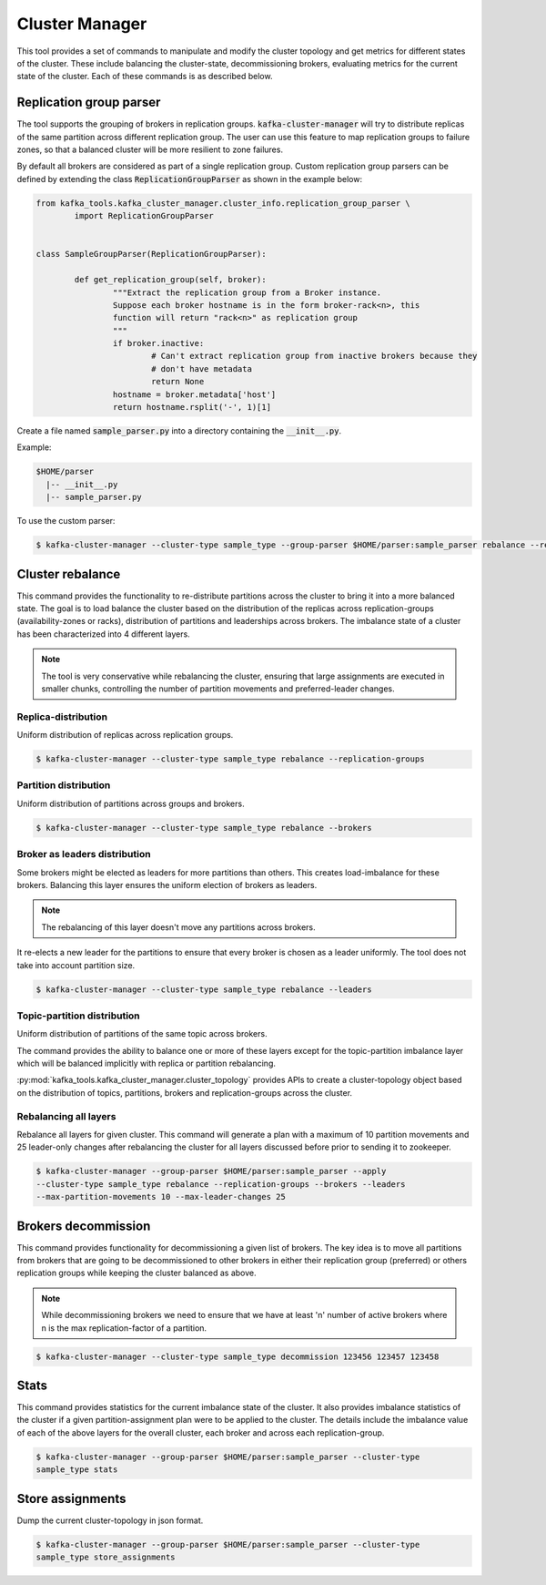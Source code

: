 Cluster Manager
***************
This tool provides a set of commands to manipulate and modify the cluster topology
and get metrics for different states of the cluster. These include balancing the
cluster-state, decommissioning brokers, evaluating metrics for the current state of
the cluster. Each of these commands is as described below.

Replication group parser
========================
The tool supports the grouping of brokers in replication groups.
:code:`kafka-cluster-manager` will try to distribute replicas of the same partition
across different replication group.
The user can use this feature to map replication groups to failure zones, so that
a balanced cluster will be more resilient to zone failures.

By default all brokers are considered as part of a single replication group.
Custom replication group parsers can be defined by extending the class
:code:`ReplicationGroupParser` as shown in the example below:

.. code:: python

	from kafka_tools.kafka_cluster_manager.cluster_info.replication_group_parser \
		import ReplicationGroupParser


	class SampleGroupParser(ReplicationGroupParser):

		def get_replication_group(self, broker):
			"""Extract the replication group from a Broker instance.
			Suppose each broker hostname is in the form broker-rack<n>, this
			function will return "rack<n>" as replication group
			"""
			if broker.inactive:
				# Can't extract replication group from inactive brokers because they
				# don't have metadata
				return None
			hostname = broker.metadata['host']
			return hostname.rsplit('-', 1)[1]


Create a file named :code:`sample_parser.py` into a directory containing the
:code:`__init__.py`.

Example:

.. code-block:: none

   $HOME/parser
     |-- __init__.py
     |-- sample_parser.py


To use the custom parser:

.. code-block:: bash

    $ kafka-cluster-manager --cluster-type sample_type --group-parser $HOME/parser:sample_parser rebalance --replication-groups

Cluster rebalance
=================
This command provides the functionality to re-distribute partitions across the
cluster to bring it into a more balanced state. The goal is to load balance the
cluster based on the distribution of the replicas across replication-groups
(availability-zones or racks), distribution of partitions and leaderships across
brokers. The imbalance state of a cluster has been characterized into 4 different layers.

.. note:: The tool is very conservative while rebalancing the cluster, ensuring
    that large assignments are executed in smaller chunks, controlling the number of
    partition movements and preferred-leader changes.

Replica-distribution
--------------------
Uniform distribution of replicas across replication groups.

.. code-block:: bash

   $ kafka-cluster-manager --cluster-type sample_type rebalance --replication-groups

Partition distribution
-----------------------
Uniform distribution of partitions across groups and brokers.

.. code-block:: bash

   $ kafka-cluster-manager --cluster-type sample_type rebalance --brokers

Broker as leaders distribution
------------------------------
Some brokers might be elected as leaders for more partitions than others.
This creates load-imbalance for these brokers. Balancing this layer ensures
the uniform election of brokers as leaders.

.. note:: The rebalancing of this layer doesn't move any partitions across brokers.

It re-elects a new leader for the partitions to ensure that every broker is chosen
as a leader uniformly. The tool does not take into account partition size.

.. code-block:: bash

   $ kafka-cluster-manager --cluster-type sample_type rebalance --leaders

Topic-partition distribution
----------------------------
Uniform distribution of partitions of the same topic across brokers.

The command provides the ability to balance one or more of these layers except for
the topic-partition imbalance layer which will be balanced implicitly with replica or
partition rebalancing.

:py:mod:`kafka_tools.kafka_cluster_manager.cluster_topology` provides APIs to create
a cluster-topology object based on the distribution of topics, partitions, brokers and
replication-groups across the cluster.

Rebalancing all layers
----------------------

Rebalance all layers for given cluster. This command will generate a plan with a
maximum of 10 partition movements and 25 leader-only changes after rebalancing
the cluster for all layers discussed before prior to sending it to zookeeper.

.. code-block:: bash

    $ kafka-cluster-manager --group-parser $HOME/parser:sample_parser --apply
    --cluster-type sample_type rebalance --replication-groups --brokers --leaders
    --max-partition-movements 10 --max-leader-changes 25

Brokers decommission
====================
This command provides functionality for decommissioning a given list of brokers. The key
idea is to move all partitions from brokers that are going to be decommissioned to other
brokers in either their replication group (preferred) or others replication groups
while keeping the cluster balanced as above.

.. note:: While decommissioning brokers we need to ensure that we have at least 'n' number
   of active brokers where n is the max replication-factor of a partition.

.. code-block:: bash

  $ kafka-cluster-manager --cluster-type sample_type decommission 123456 123457 123458

Stats
=====
This command provides statistics for the current imbalance state of the cluster. It also
provides imbalance statistics of the cluster if a given partition-assignment plan were
to be applied to the cluster. The details include the imbalance value of each of the above
layers for the overall cluster, each broker and across each replication-group.

.. code-block:: bash

    $ kafka-cluster-manager --group-parser $HOME/parser:sample_parser --cluster-type
    sample_type stats

Store assignments
=================
Dump the current cluster-topology in json format.

.. code-block:: bash

    $ kafka-cluster-manager --group-parser $HOME/parser:sample_parser --cluster-type
    sample_type store_assignments
